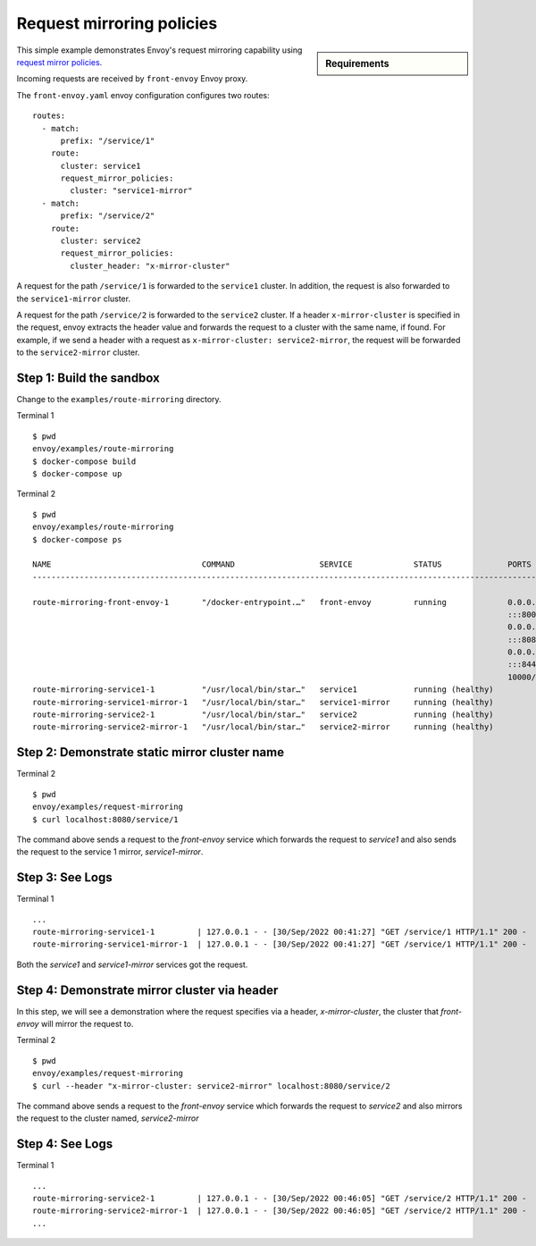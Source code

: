 .. _install_sandboxes_request_mirroring_policies:

Request mirroring policies
==========================

.. sidebar:: Requirements

   .. include:: _include/docker-env-setup-link.rst

This simple example demonstrates Envoy's request mirroring capability using 
`request mirror policies <https://www.envoyproxy.io/docs/envoy/latest/api-v3/config/route/v3/route_components.proto#envoy-v3-api-msg-config-route-v3-routeaction-requestmirrorpolicy>`__.

Incoming requests are received by ``front-envoy`` Envoy proxy. 

The ``front-envoy.yaml`` envoy configuration configures two routes::

        routes:
          - match:
              prefix: "/service/1"
            route:
              cluster: service1
              request_mirror_policies:
                cluster: "service1-mirror"
          - match:
              prefix: "/service/2"
            route:
              cluster: service2
              request_mirror_policies:
                cluster_header: "x-mirror-cluster"

A request for the path ``/service/1`` is forwarded to the ``service1`` cluster.
In addition, the request is also forwarded to the ``service1-mirror`` cluster.

A request for the path ``/service/2`` is forwarded to the ``service2`` cluster.
If a header ``x-mirror-cluster`` is specified in the request, envoy extracts the
header value and forwards the request to a cluster with the same name, if found.
For example, if we send a header with a request as ``x-mirror-cluster: service2-mirror``,
the request will be forwarded to the ``service2-mirror`` cluster.

Step 1: Build the sandbox
*************************

Change to the ``examples/route-mirroring`` directory.

Terminal 1 ::

    $ pwd
    envoy/examples/route-mirroring
    $ docker-compose build
    $ docker-compose up 


Terminal 2 ::

    $ pwd
    envoy/examples/route-mirroring
    $ docker-compose ps

    NAME                                COMMAND                  SERVICE             STATUS              PORTS
    ---------------------------------------------------------------------------------------------------------------------------

    route-mirroring-front-envoy-1       "/docker-entrypoint.…"   front-envoy         running             0.0.0.0:8001->8001/tcp,
                                                                                                         :::8001->8001/tcp,
                                                                                                         0.0.0.0:8080->8080/tcp,
                                                                                                         :::8080->8080/tcp,
                                                                                                         0.0.0.0:8443->8443/tcp,
                                                                                                         :::8443->8443/tcp,
                                                                                                         10000/tcp
    route-mirroring-service1-1          "/usr/local/bin/star…"   service1            running (healthy)
    route-mirroring-service1-mirror-1   "/usr/local/bin/star…"   service1-mirror     running (healthy)
    route-mirroring-service2-1          "/usr/local/bin/star…"   service2            running (healthy)
    route-mirroring-service2-mirror-1   "/usr/local/bin/star…"   service2-mirror     running (healthy)

Step 2: Demonstrate static mirror cluster name
**********************************************

Terminal 2 ::

  $ pwd
  envoy/examples/request-mirroring
  $ curl localhost:8080/service/1

The command above sends a request to the `front-envoy` service which forwards the request to `service1`
and also sends the request to the service 1 mirror, `service1-mirror`.


Step 3: See Logs
****************

Terminal 1 ::

   ...
   route-mirroring-service1-1         | 127.0.0.1 - - [30/Sep/2022 00:41:27] "GET /service/1 HTTP/1.1" 200 -
   route-mirroring-service1-mirror-1  | 127.0.0.1 - - [30/Sep/2022 00:41:27] "GET /service/1 HTTP/1.1" 200 -
   

Both the `service1` and `service1-mirror` services got the request.


Step 4: Demonstrate mirror cluster via header
*********************************************

In this step, we will see a demonstration where the request specifies via a header, `x-mirror-cluster`,
the cluster that `front-envoy` will mirror the request to.

Terminal 2 ::

  $ pwd
  envoy/examples/request-mirroring
  $ curl --header "x-mirror-cluster: service2-mirror" localhost:8080/service/2

The command above sends a request to the `front-envoy` service which forwards the request to `service2`
and also mirrors the request to the cluster named, `service2-mirror`


Step 4: See Logs
****************

Terminal 1 ::


  ...
  route-mirroring-service2-1         | 127.0.0.1 - - [30/Sep/2022 00:46:05] "GET /service/2 HTTP/1.1" 200 -
  route-mirroring-service2-mirror-1  | 127.0.0.1 - - [30/Sep/2022 00:46:05] "GET /service/2 HTTP/1.1" 200 -
  ...

